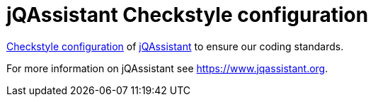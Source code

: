 = jQAssistant Checkstyle configuration

http://checkstyle.sourceforge.net/[Checkstyle configuration^]
of https://www.jqassistant.org[jQAssistant^] to ensure our
coding standards.

For more information on jQAssistant see https://www.jqassistant.org[^].
